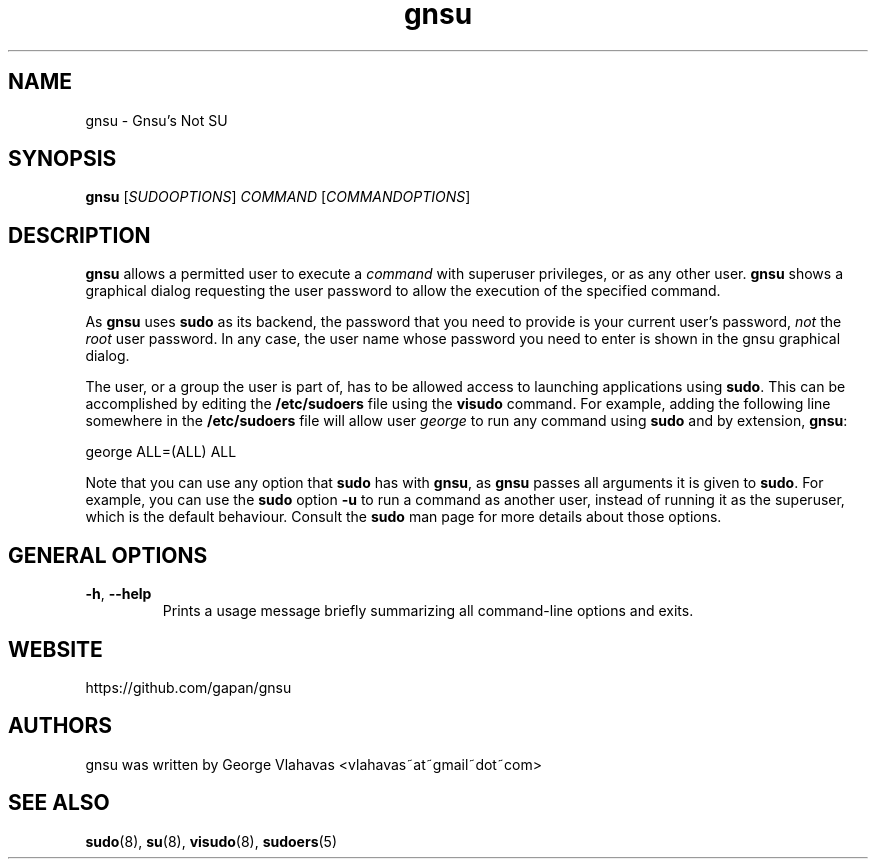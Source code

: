.TH "gnsu" 8 "Dec 11, 2024" "George Vlahavas"

.SH NAME
.P
gnsu \- Gnsu's Not SU
.SH SYNOPSIS
.P
\fBgnsu\fR [\fISUDOOPTIONS\fR] \fICOMMAND\fR [\fICOMMANDOPTIONS\fR]
.SH DESCRIPTION
.P
\fBgnsu\fR allows a permitted user to execute a \fIcommand\fR with superuser privileges, or as any other user. \fBgnsu\fR shows a graphical dialog requesting the user password to allow the execution of the specified command.
.P
As \fBgnsu\fR uses \fBsudo\fR as its backend, the password that you need to provide is your current user's password, \fInot\fR the \fIroot\fR user password. In any case, the user name whose password you need to enter is shown in the gnsu graphical dialog.
.P
The user, or a group the user is part of, has to be allowed access to launching applications using \fBsudo\fR. This can be accomplished by editing the \fB/etc/sudoers\fR file using the \fBvisudo\fR command. For example, adding the following line somewhere in the \fB/etc/sudoers\fR file will allow user \fIgeorge\fR to run any command using \fBsudo\fR and by extension, \fBgnsu\fR:
.P
george ALL=(ALL) ALL
.P
Note that you can use any option that \fBsudo\fR has with \fBgnsu\fR, as \fBgnsu\fR passes all arguments it is given to \fBsudo\fR. For example, you can use the \fBsudo\fR option \fB\-u\fR to run a command as another user, instead of running it as the superuser, which is the default behaviour. Consult the \fBsudo\fR man page for more details about those options.
.SH GENERAL OPTIONS

.TP
\fB\-h\fR, \fB\-\-help\fR
Prints a usage message briefly summarizing all command\-line options
and exits.

.SH WEBSITE
.P
https://github.com/gapan/gnsu
.SH AUTHORS
.P
gnsu was written by George Vlahavas <vlahavas~at~gmail~dot~com>
.SH SEE ALSO
.P
\fBsudo\fR(8), \fBsu\fR(8), \fBvisudo\fR(8), \fBsudoers\fR(5)

